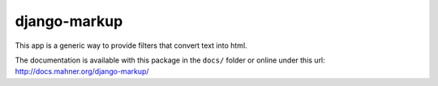 =============
django-markup
=============

This app is a generic way to provide filters that convert text into html.

The documentation is available with this package in the ``docs/`` folder or
online under this url: http://docs.mahner.org/django-markup/